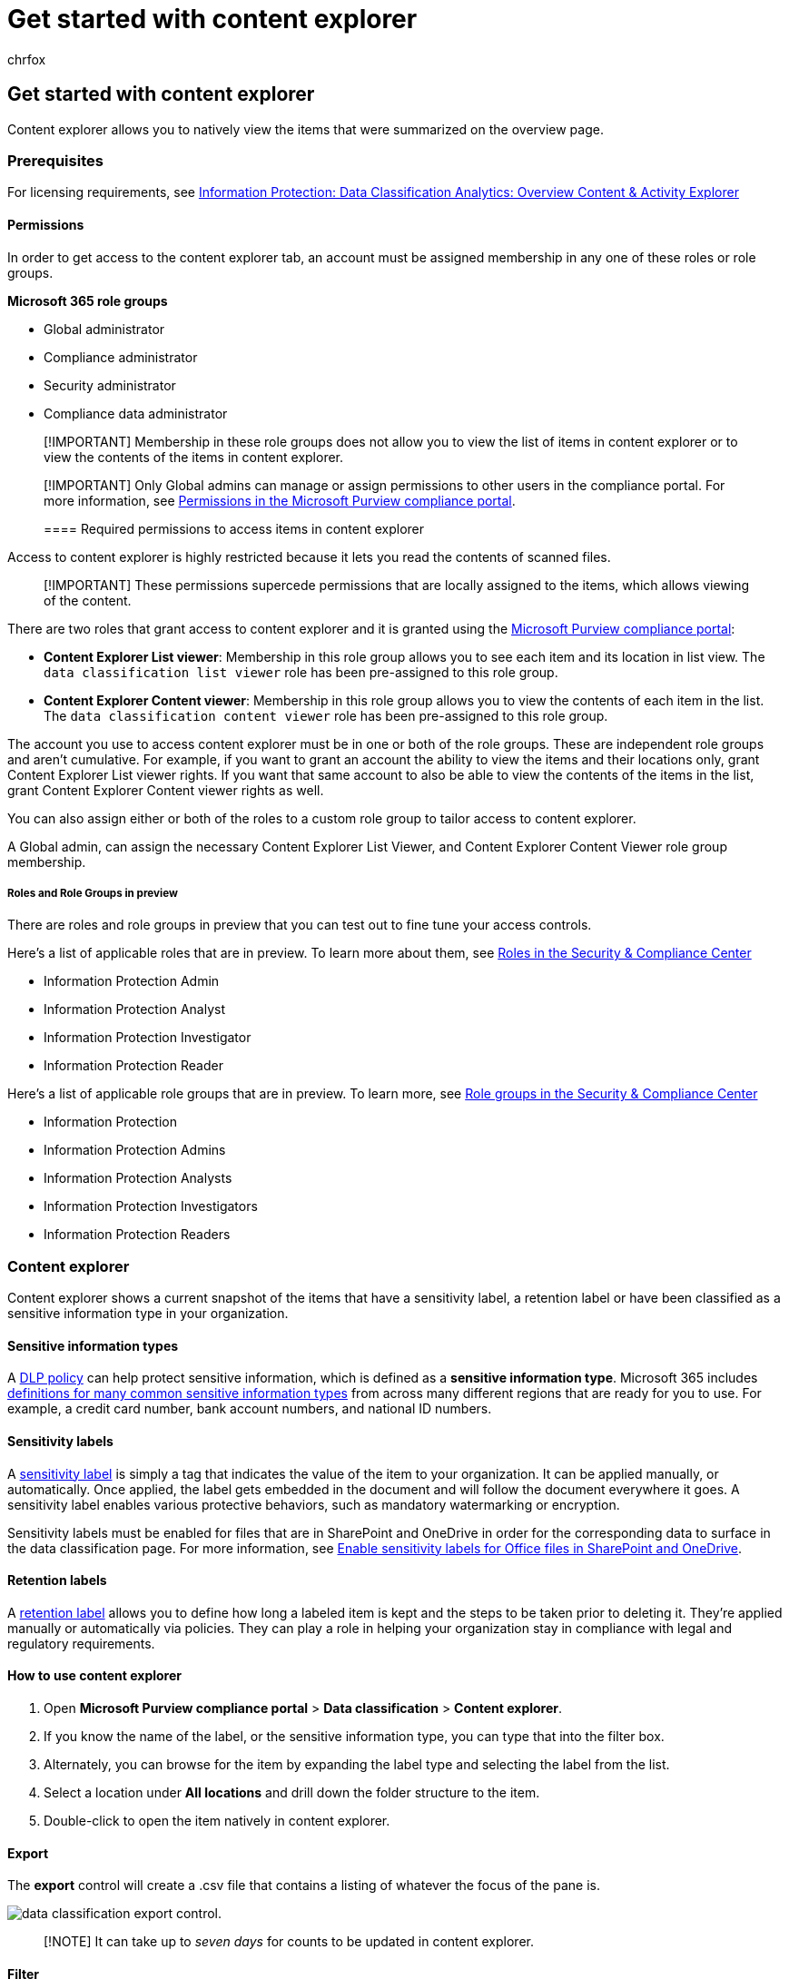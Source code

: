 = Get started with content explorer
:audience: Admin
:author: chrfox
:description: Content explorer allows you to natively view labeled items.
:f1.keywords: ["NOCSH"]
:manager: laurawi
:ms.author: chrfox
:ms.collection: ["M365-security-compliance", "m365solution-mip", "m365initiative-compliance"]
:ms.custom: admindeeplinkCOMPLIANCE
:ms.date:
:ms.localizationpriority: high
:ms.service: O365-seccomp
:ms.topic: article
:search.appverid: ["MOE150", "MET150"]

== Get started with content explorer

Content explorer allows you to natively view the items that were summarized on the overview page.

=== Prerequisites

For licensing requirements, see link:/office365/servicedescriptions/microsoft-365-service-descriptions/microsoft-365-tenantlevel-services-licensing-guidance/microsoft-365-security-compliance-licensing-guidance#information-protection-data-classification-analytics-overview-content--activity-explorer[Information Protection: Data Classification Analytics: Overview Content & Activity Explorer]

==== Permissions

In order to get access to the content explorer tab, an account must be assigned membership in any one of these roles or role groups.

*Microsoft 365 role groups*

* Global administrator
* Compliance administrator
* Security administrator
* Compliance data administrator

____
[!IMPORTANT] Membership in these role groups does not allow you to view the list of items in content explorer or to view the contents of the items in content explorer.
____

____
[!IMPORTANT] Only Global admins can manage or assign permissions to other users in the compliance portal.
For more information, see xref:microsoft-365-compliance-center-permissions.adoc[Permissions in the Microsoft Purview compliance portal].

==== Required permissions to access items in content explorer
____

Access to content explorer is highly restricted because it lets you read the contents of scanned files.

____
[!IMPORTANT] These permissions supercede permissions that are locally assigned to the items, which allows viewing of the content.
____

There are two roles that grant access to content explorer and it is granted using the https://go.microsoft.com/fwlink/p/?linkid=2173597[Microsoft Purview compliance portal]:

* *Content Explorer List viewer*: Membership in this role group allows you to see each item and its location in list view.
The `data classification list viewer` role has been pre-assigned to this role group.
* *Content Explorer Content viewer*: Membership in this role group allows you to view the contents of each item in the list.
The `data classification content viewer` role has been pre-assigned to this role group.

The account you use to access content explorer must be in one or both of the role groups.
These are independent role groups and aren't cumulative.
For example, if you want to grant an account the ability to view the items and their locations only, grant Content Explorer List viewer rights.
If you want that same account to also be able to view the contents of the items in the list, grant Content Explorer Content viewer rights as well.

You can also assign either or both of the roles to a custom role group to tailor access to content explorer.

A Global admin, can assign the necessary Content Explorer List Viewer, and Content Explorer Content Viewer role group membership.

===== Roles and Role Groups in preview

There are roles and role groups in preview that you can test out to fine tune your access controls.

Here's a list of applicable roles that are in preview.
To learn more about them, see link:../security/office-365-security/permissions-in-the-security-and-compliance-center.md#roles-in-the-security--compliance-center[Roles in the Security & Compliance Center]

* Information Protection Admin
* Information Protection Analyst
* Information Protection Investigator
* Information Protection Reader

Here's a list of applicable role groups that are in preview.
To learn more, see link:../security/office-365-security/permissions-in-the-security-and-compliance-center.md#role-groups-in-the-security--compliance-center[Role groups in the Security & Compliance Center]

* Information Protection
* Information Protection Admins
* Information Protection Analysts
* Information Protection Investigators
* Information Protection Readers

=== Content explorer

Content explorer shows a current snapshot of the items that have a sensitivity label, a retention label or have been classified as a sensitive information type in your organization.

==== Sensitive information types

A xref:dlp-learn-about-dlp.adoc[DLP policy] can help protect sensitive information, which is defined as a *sensitive information type*.
Microsoft 365 includes xref:sensitive-information-type-entity-definitions.adoc[definitions for many common sensitive information types] from across many different regions that are ready for you to use.
For example, a credit card number, bank account numbers, and national ID numbers.

==== Sensitivity labels

A xref:sensitivity-labels.adoc[sensitivity label] is simply a tag that indicates the value of the item to your organization.
It can be applied manually, or automatically.
Once applied, the label gets embedded in the document and will follow the document everywhere it goes.
A sensitivity label enables various protective behaviors, such as mandatory watermarking or encryption.

Sensitivity labels must be enabled for files that are in SharePoint and OneDrive in order for the corresponding data to surface in the data classification page.
For more information, see xref:sensitivity-labels-sharepoint-onedrive-files.adoc[Enable sensitivity labels for Office files in SharePoint and OneDrive].

==== Retention labels

A xref:retention.adoc[retention label] allows you to define how long a labeled item is kept and the steps to be taken prior to deleting it.
They're applied manually or automatically via policies.
They can play a role in helping your organization stay in compliance with legal and regulatory requirements.

==== How to use content explorer

. Open *Microsoft Purview compliance portal*  > *Data classification* > *Content explorer*.
. If you know the name of the label, or the sensitive information type, you can type that into the filter box.
. Alternately, you can browse for the item by expanding the label type and selecting the label from the list.
. Select a location under *All locations* and drill down the folder structure to the item.
. Double-click to open the item natively in content explorer.

==== Export

The *export* control will create a .csv file that contains a listing of whatever the focus of the pane is.

image::../media/data_classification_export_control.png[data classification export control.]

____
[!NOTE] It can take up to _seven days_ for counts to be updated in content explorer.
____

==== Filter

When you drill down into a location, such as an Exchange or Teams folder, or a SharePoint or OneDrive site, the *Filter* tool appears.

image::../media/data_classification_search_tool.png[content explorer search tool.]

The scope of the search tool is what is displaying in the *All locations* pane and what you can search on varies depending on the selected location.

When *Exchange* or *Teams* is the selected location, you can search on the full email address of the mailbox, for example `user@domainname.com`.

When either *SharePoint* or *OneDrive* are selected location, the search tool will appear when you drill down to site names, folders and files.

You can search on:

|===
| value | example

| full site name
| `+https://contoso.onmicrosoft.com/sites/sitename+`

| file name
| `RES_Resume_1234.txt`

| text at the beginning of file name
| `RES`

| text after an underscore character ( _ ) in file name
| `Resume` or `1234`

| file extension
| `txt`
|===

=== Provide match/not a match accuracy feedback in content explorer

You can view the number of matches a SIT or trainable classifier has in *Content explorer*.
You can also provide feedback on whether an item is actually a match or not using the *Match*, *Not a Match* feedback mechanism and use that feedback to tune your classifiers.
See, xref:data-classification-increase-accuracy.adoc[Increase classifier accuracy (preview)] for more information.

=== See also

* xref:sensitivity-labels.adoc[Learn about sensitivity labels]
* xref:retention.adoc[Learn about retention policies and retention labels]
* xref:sensitive-information-type-entity-definitions.adoc[Sensitive information type entity definitions.adoc]
* xref:dlp-learn-about-dlp.adoc[Learn about Microsoft Purview Data Loss Prevention]
